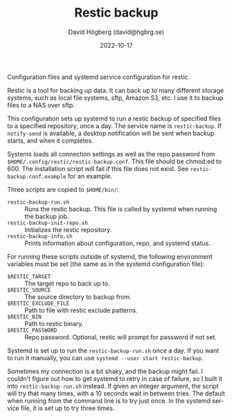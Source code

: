 #+LANGUAGE: en
#+AUTHOR: David Högberg (david@hgbrg.se)
#+DATE: 2022-10-17
#+VERSION: 2022-10-17
#+TITLE: Restic backup

Configuration files and systemd service configuration for restic.

Restic is a tool for backing up data. It can back up to many different storage
systems, such as local file systems, sftp, Amazon S3, etc. I use it to backup
files to a NAS over sftp.

This configuration sets up systemd to run a restic backup of specified files to
a specified repository, once a day. The service name is ~restic-backup~. If
~notify-send~ is available, a desktop notification will be sent when backup
starts, and when it completes.

Systems loads all connection settings as well as the repo password from
~$HOME/.config/restic/restic-backup.conf~. This file should be chmod:ed to 600.
The installation script will fail if this file does not exist. See
~restic-backup.conf.example~ for an example.

Three scripts are copied to ~$HOME/bin/~:

- ~restic-backup-run.sh~ :: Runs the restic backup. This file is called by systemd when running the backup job.
- ~restic-backup-init-repo.sh~ :: Initializes the restic repository.
- ~restic-backup-info.sh~ :: Prints information about configuration, repo, and
  systemd status.

For running these scripts outside of systemd, the following environment
variables must be set (the same as in the systemd configuration file):

- ~$RESTIC_TARGET~ :: The target repo to back up to.
- ~$RESTIC_SOURCE~ :: The source directory to backup from.
- ~$RESTIC_EXCLUDE_FILE~ :: Path to file with restic exclude patterns.
- ~$RESTIC_BIN~ :: Path to restic binary.
- ~$RESTIC_PASSWORD~ :: Repo password. Optional, restic will prompt for password
  if not set.

Systemd is set up to run the ~restic-backup-run.sh~ once a day. If you want to
run it manually, you can use ~systemd --user start restic-backup~.

Sometimes my connection is a bit shaky, and the backup might fail. I couldn't
figure out how to get systemd to retry in case of failure, so I built it into
~restic-backup-run.sh~ instead. If given an integer argument, the script will
try that many times, with a 10 seconds wait in between tries. The default when
running from the command line is to try just once. In the systemd service file,
it is set up to try three times.
